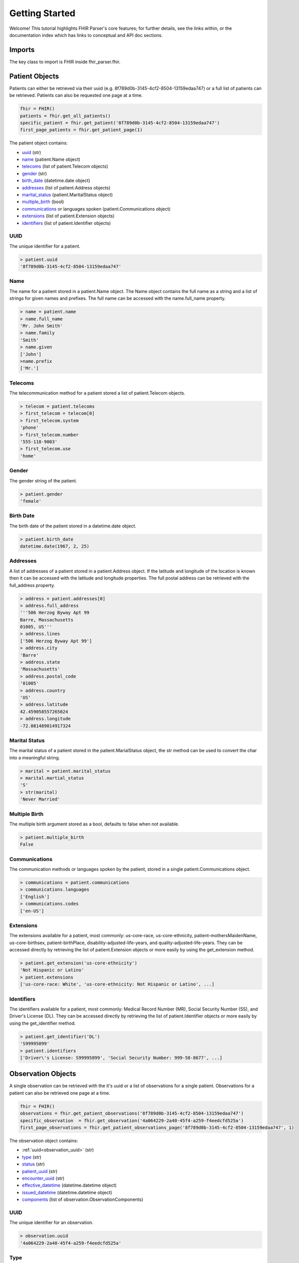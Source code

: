 ===============
Getting Started
===============

Welcome! This tutorial highlights FHIR Parser's core features; for further details,
see the links within, or the documentation index which has links to conceptual
and API doc sections.

Imports
=======
The key class to import is FHIR inside fhir_parser.fhir.

.. code-block:: python
    :emphasize-lines: 1

    from fhir_parser import FHIR, Patient, Observation
    from fhir_parser.patient import Patient, Name, Telecom, Communications, Extension, Identifier
    from fhir_parser.observation import Observation, ObservationComponent


Patient Objects
===============
Patients can either be retrieved via their uuid (e.g. 8f789d0b-3145-4cf2-8504-13159edaa747)
or a full list of patients can be retrieved. Patients can also be requested one page at a time.

.. code-block:: python

    fhir = FHIR()
    patients = fhir.get_all_patients()
    specific_patient = fhir.get_patient('8f789d0b-3145-4cf2-8504-13159edaa747')
    first_page_patients = fhir.get_patient_page(1)

The patient object contains:

* `uuid`_ (str)
* `name`_ (patient.Name object)
* `telecoms`_ (list of patient.Telecom objects)
* `gender`_ (str)
* `birth_date`_ (datetime.date object)
* `addresses`_ (list of patient.Address objects)
* `marital_status`_ (patient.MaritalStatus object)
* `multiple_birth`_ (bool)
* `communications`_ or languages spoken (patient.Communications object)
* `extensions`_ (list of patient.Extension objects)
* `identifiers`_ (list of patient.Identifier objects)

.. _uuid:

UUID
----
The unique identifier for a patient.

.. code-block:: python

    > patient.uuid
    '8f789d0b-3145-4cf2-8504-13159edaa747'

Name
----
The name for a patient stored in a patient.Name object. The Name object
contains the full name as a string and a list of strings for given names
and prefixes. The full name can be accessed with the name.full_name property.

.. code-block:: python

    > name = patient.name
    > name.full_name
    'Mr. John Smith'
    > name.family
    'Smith'
    > name.given
    ['John']
    >name.prefix
    ['Mr.']


Telecoms
--------
The telecommunication method for a patient stored a list of patient.Telecom
objects.

.. code-block:: python

    > telecom = patient.telecoms
    > first_telecom = telecom[0]
    > first_telecom.system
    'phone'
    > first_telecom.number
    '555-118-9003'
    > first_telecom.use
    'home'

Gender
------
The gender string of the patient.

.. code-block:: python

    > patient.gender
    'female'


.. _birth_date:

Birth Date
----------
The birth date of the patient stored in a datetime.date object.

.. code-block:: python

    > patient.birth_date
    datetime.date(1967, 2, 25)


Addresses
---------
A list of addresses of a patient stored in a patient.Address object. If the
latitude and longitude of the location is known then it can be accessed with
the latitude and longitude properties. The full postal address can be retrieved
with the full_address property.

.. code-block:: python

    > address = patient.addresses[0]
    > address.full_address
    '''506 Herzog Byway Apt 99
    Barre, Massachusetts
    01005, US'''
    > address.lines
    ['506 Herzog Byway Apt 99']
    > address.city
    'Barre'
    > address.state
    'Massachusetts'
    > address.postal_code
    '01005'
    > address.country
    'US'
    > address.latitude
    42.459058557265024
    > address.longitude
    -72.081489014917324


.. _marital_status:

Marital Status
--------------
The marital status of a patient stored in the patient.MarialStatus object,
the str method can be used to convert the char into a meaningful string.

.. code-block:: python

    > marital = patient.marital_status
    > marital.martial_status
    'S'
    > str(marital)
    'Never Married'


.. _multiple_birth:

Multiple Birth
--------------
The multiple birth argument stored as a bool, defaults to false when not available.

.. code-block:: python

    > patient.multiple_birth
    False


Communications
--------------
The communication methods or languages spoken by the patient, stored in a single patient.Communications object.

.. code-block:: python

    > communications = patient.communications
    > communications.languages
    ['English']
    > communications.codes
    ['en-US']

Extensions
----------
The extensions available for a patient, most commonly: us-core-race, us-core-ethnicity,
patient-mothersMaidenName, us-core-birthsex, patient-birthPlace, disability-adjusted-life-years, and
quality-adjusted-life-years. They can be accessed directly by retrieving the list of patient.Extension objects or
more easily by using the get_extension method.

.. code-block:: python

    > patient.get_extension('us-core-ethnicity')
    'Not Hispanic or Latino'
    > patient.extensions
    ['us-core-race: White', 'us-core-ethnicity: Not Hispanic or Latino', ...]


Identifiers
-----------
The identifiers available for a patient, most commonly: Medical Record Number (MR), Social Security Number (SS),
and Driver's License (DL). They can be accessed directly by retrieving the list of patient.Identifier objects or
more easily by using the get_identifier method.

.. code-block:: python

    > patient.get_identifier('DL')
    'S99995899'
    > patient.identifiers
    ['Driver\'s License: S99995899', 'Social Security Number: 999-58-8677', ...]


Observation Objects
===================
A single observation can be retrieved with the it's uuid or a list of observations for a single patient. Observations
for a patient can also be retrieved one page at a time.

.. code-block:: python

    fhir = FHIR()
    observations = fhir.get_patient_observations('8f789d0b-3145-4cf2-8504-13159edaa747')
    specific_observation  = fhir.get_observation('4a064229-2a40-45f4-a259-f4eedcfd525a')
    first_page_observations = fhir.get_patient_observations_page('8f789d0b-3145-4cf2-8504-13159edaa747', 1)

The observation object contains:

* :ref:`uuid<observation_uuid>` (str)
* `type`_ (str)
* `status`_ (str)
* `patient_uuid`_ (str)
* `encounter_uuid`_ (str)
* `effective_datetime`_ (datetime.datetime object)
* `issued_datetime`_ (datetime.datetime object)
* `components`_ (list of observation.ObservationComponents)

.. _observation_uuid:

UUID
----
The unique identifier for an observation.

.. code-block:: python

    > observation.uuid
    '4a064229-2a40-45f4-a259-f4eedcfd525a'

Type
----
The type of the investigation, typically: vital-signs, survey, or laboratory.

.. code-block:: python

    > observation.type
    'vital-signs'


Status
------
The status of the investigation.

.. code-block:: python

    > observation.status
    'final'

.. _patient_uuid:

Patient UUID
------------
The unique identifier of the patient tied to the observation.

.. code-block:: python

    > observation.patient_uuid
    '8f789d0b-3145-4cf2-8504-13159edaa747'

.. _encounter_uuid:

Encounter UUID
--------------
The unique identifier of the encounter tied to the observation.

.. code-block:: python

    > observation.encounter_uuid
    '04090f8c-076e-4af1-9582-98d8cae66764'

.. _effective_datetime:

Effective Datetime
------------------
The effective datetime of the observation returned as a datetime.datetime object.

.. code-block:: python

    > observation.effective_datetime
    datetime.datetime(2011, 9, 20, 21, 27, 12, tzinfo=tzoffset(None, 3600))

.. _issued_datetime:

Issued Datetime
---------------
The issued datetime of the observation returned as a datetime.datetime object.

.. code-block:: python

    > observation.issued_datetime
    datetime.datetime(2011, 9, 20, 21, 27, 12, 215000, tzinfo=tzoffset(None, 3600))


Components
----------
Each observation consists of multiple observation components, for example 'Diastolic Blood Pressure' and
'Systolic Blood Pressure' as part of a 'Blood Pressure' vital signs observation. Stored as a list of
observation.ObservationComponent objects.

.. code-block:: python

    > component = observation.components[0]
    > component.system
    'http://loinc.org'
    > component.code
    '8462-4'
    > component.display
    'Diastolic Blood Pressure'
    > component.value
    76.0
    > component.unit
    mm[Hg]
    > component.quantity()
    '76.0 mm[Hg]'